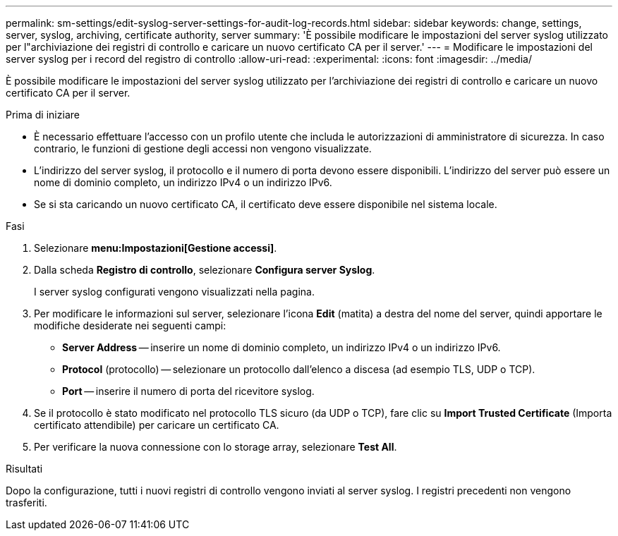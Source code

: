 ---
permalink: sm-settings/edit-syslog-server-settings-for-audit-log-records.html 
sidebar: sidebar 
keywords: change, settings, server, syslog, archiving, certificate authority, server 
summary: 'È possibile modificare le impostazioni del server syslog utilizzato per l"archiviazione dei registri di controllo e caricare un nuovo certificato CA per il server.' 
---
= Modificare le impostazioni del server syslog per i record del registro di controllo
:allow-uri-read: 
:experimental: 
:icons: font
:imagesdir: ../media/


[role="lead"]
È possibile modificare le impostazioni del server syslog utilizzato per l'archiviazione dei registri di controllo e caricare un nuovo certificato CA per il server.

.Prima di iniziare
* È necessario effettuare l'accesso con un profilo utente che includa le autorizzazioni di amministratore di sicurezza. In caso contrario, le funzioni di gestione degli accessi non vengono visualizzate.
* L'indirizzo del server syslog, il protocollo e il numero di porta devono essere disponibili. L'indirizzo del server può essere un nome di dominio completo, un indirizzo IPv4 o un indirizzo IPv6.
* Se si sta caricando un nuovo certificato CA, il certificato deve essere disponibile nel sistema locale.


.Fasi
. Selezionare *menu:Impostazioni[Gestione accessi]*.
. Dalla scheda *Registro di controllo*, selezionare *Configura server Syslog*.
+
I server syslog configurati vengono visualizzati nella pagina.

. Per modificare le informazioni sul server, selezionare l'icona *Edit* (matita) a destra del nome del server, quindi apportare le modifiche desiderate nei seguenti campi:
+
** *Server Address* -- inserire un nome di dominio completo, un indirizzo IPv4 o un indirizzo IPv6.
** *Protocol* (protocollo) -- selezionare un protocollo dall'elenco a discesa (ad esempio TLS, UDP o TCP).
** *Port* -- inserire il numero di porta del ricevitore syslog.


. Se il protocollo è stato modificato nel protocollo TLS sicuro (da UDP o TCP), fare clic su *Import Trusted Certificate* (Importa certificato attendibile) per caricare un certificato CA.
. Per verificare la nuova connessione con lo storage array, selezionare *Test All*.


.Risultati
Dopo la configurazione, tutti i nuovi registri di controllo vengono inviati al server syslog. I registri precedenti non vengono trasferiti.
